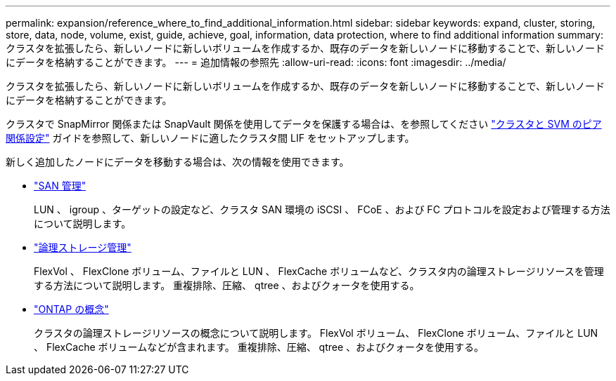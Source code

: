 ---
permalink: expansion/reference_where_to_find_additional_information.html 
sidebar: sidebar 
keywords: expand, cluster, storing, store, data, node, volume, exist, guide, achieve, goal, information, data protection, where to find additional information 
summary: クラスタを拡張したら、新しいノードに新しいボリュームを作成するか、既存のデータを新しいノードに移動することで、新しいノードにデータを格納することができます。 
---
= 追加情報の参照先
:allow-uri-read: 
:icons: font
:imagesdir: ../media/


[role="lead"]
クラスタを拡張したら、新しいノードに新しいボリュームを作成するか、既存のデータを新しいノードに移動することで、新しいノードにデータを格納することができます。

クラスタで SnapMirror 関係または SnapVault 関係を使用してデータを保護する場合は、を参照してください link:../peering/index.html["クラスタと SVM のピア関係設定"] ガイドを参照して、新しいノードに適したクラスタ間 LIF をセットアップします。

新しく追加したノードにデータを移動する場合は、次の情報を使用できます。

* https://docs.netapp.com/us-en/ontap/san-admin/index.html["SAN 管理"^]
+
LUN 、 igroup 、ターゲットの設定など、クラスタ SAN 環境の iSCSI 、 FCoE 、および FC プロトコルを設定および管理する方法について説明します。

* https://docs.netapp.com/us-en/ontap/volumes/index.html["論理ストレージ管理"^]
+
FlexVol 、 FlexClone ボリューム、ファイルと LUN 、 FlexCache ボリュームなど、クラスタ内の論理ストレージリソースを管理する方法について説明します。 重複排除、圧縮、 qtree 、およびクォータを使用する。

* https://docs.netapp.com/us-en/ontap/concepts/index.html["ONTAP の概念"^]
+
クラスタの論理ストレージリソースの概念について説明します。 FlexVol ボリューム、 FlexClone ボリューム、ファイルと LUN 、 FlexCache ボリュームなどが含まれます。 重複排除、圧縮、 qtree 、およびクォータを使用する。


